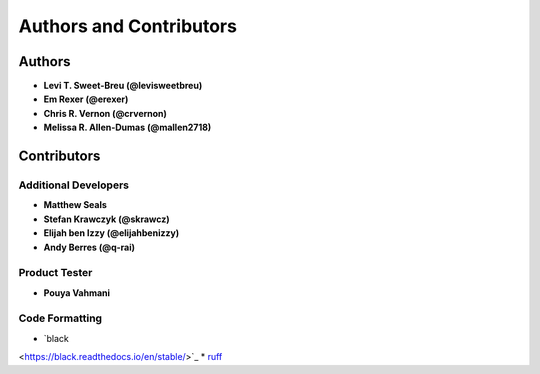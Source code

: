 Authors and Contributors
========================

Authors
-------

* **Levi T. Sweet-Breu (@levisweetbreu)**
* **Em Rexer (@erexer)**
* **Chris R. Vernon (@crvernon)**
* **Melissa R. Allen-Dumas (@mallen2718)**

Contributors
------------

Additional Developers
^^^^^^^^^^^^^^^^^^^^^

* **Matthew Seals**
* **Stefan Krawczyk (@skrawcz)**
* **Elijah ben Izzy (@elijahbenizzy)**
* **Andy Berres (@q-rai)**

Product Tester
^^^^^^^^^^^^^^

* **Pouya Vahmani**

Code Formatting
^^^^^^^^^^^^^^^

* `black
<https://black.readthedocs.io/en/stable/>`_
* `ruff
<https://beta.ruff.rs/docs/>`_
